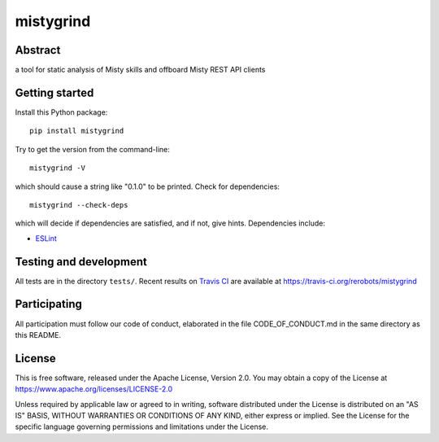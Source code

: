 mistygrind
==========

Abstract
--------

a tool for static analysis of Misty skills and offboard Misty REST API clients


Getting started
---------------

Install this Python package::

  pip install mistygrind

Try to get the version from the command-line::

  mistygrind -V

which should cause a string like "0.1.0" to be printed.
Check for dependencies::

  mistygrind --check-deps

which will decide if dependencies are satisfied, and if not, give hints.
Dependencies include:

* `ESLint <https://eslint.org/>`_


Testing and development
-----------------------

All tests are in the directory ``tests/``.
Recent results on `Travis CI <https://travis-ci.org/>`_ are available at
https://travis-ci.org/rerobots/mistygrind


Participating
-------------

All participation must follow our code of conduct, elaborated in the file
CODE_OF_CONDUCT.md in the same directory as this README.


License
-------

This is free software, released under the Apache License, Version 2.0.
You may obtain a copy of the License at https://www.apache.org/licenses/LICENSE-2.0

Unless required by applicable law or agreed to in writing, software
distributed under the License is distributed on an "AS IS" BASIS,
WITHOUT WARRANTIES OR CONDITIONS OF ANY KIND, either express or implied.
See the License for the specific language governing permissions and
limitations under the License.
